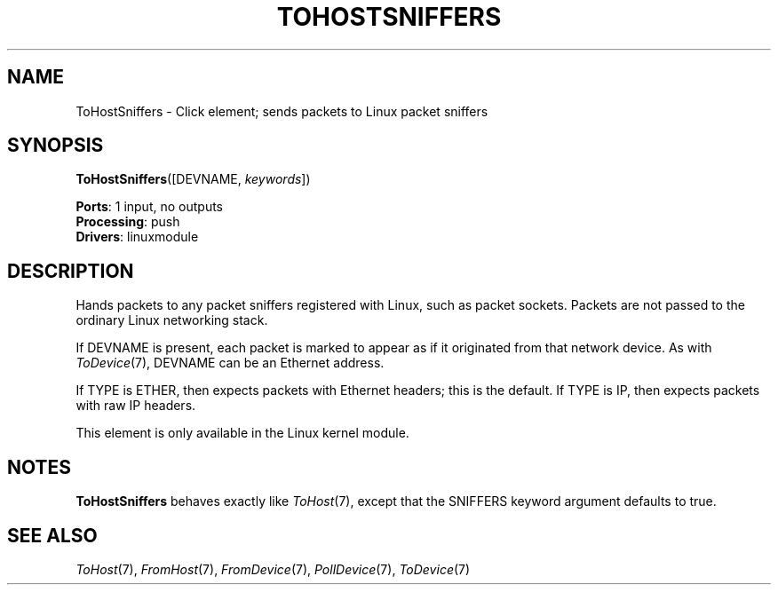 .\" -*- mode: nroff -*-
.\" Generated by 'click-elem2man' from '../elements/linuxmodule/tohostsniffers.hh:6'
.de M
.IR "\\$1" "(\\$2)\\$3"
..
.de RM
.RI "\\$1" "\\$2" "(\\$3)\\$4"
..
.TH "TOHOSTSNIFFERS" 7click "12/Oct/2017" "Click"
.SH "NAME"
ToHostSniffers \- Click element;
sends packets to Linux packet sniffers
.SH "SYNOPSIS"
\fBToHostSniffers\fR([DEVNAME, \fIkeywords\fR])

\fBPorts\fR: 1 input, no outputs
.br
\fBProcessing\fR: push
.br
\fBDrivers\fR: linuxmodule
.br
.SH "DESCRIPTION"
Hands packets to any packet sniffers registered with Linux, such as packet
sockets. Packets are not passed to the ordinary Linux networking stack.
.PP
If DEVNAME is present, each packet is marked to appear as if it originated
from that network device. As with 
.M ToDevice 7 ,
DEVNAME can be an Ethernet
address.
.PP
If TYPE is ETHER, then expects packets with Ethernet headers; this is the
default.  If TYPE is IP, then expects packets with raw IP headers.
.PP
This element is only available in the Linux kernel module.
.PP

.SH "NOTES"
\fBToHostSniffers\fR behaves exactly like 
.M ToHost 7 ,
except that the SNIFFERS
keyword argument defaults to true.
.PP

.SH "SEE ALSO"
.M ToHost 7 ,
.M FromHost 7 ,
.M FromDevice 7 ,
.M PollDevice 7 ,
.M ToDevice 7

